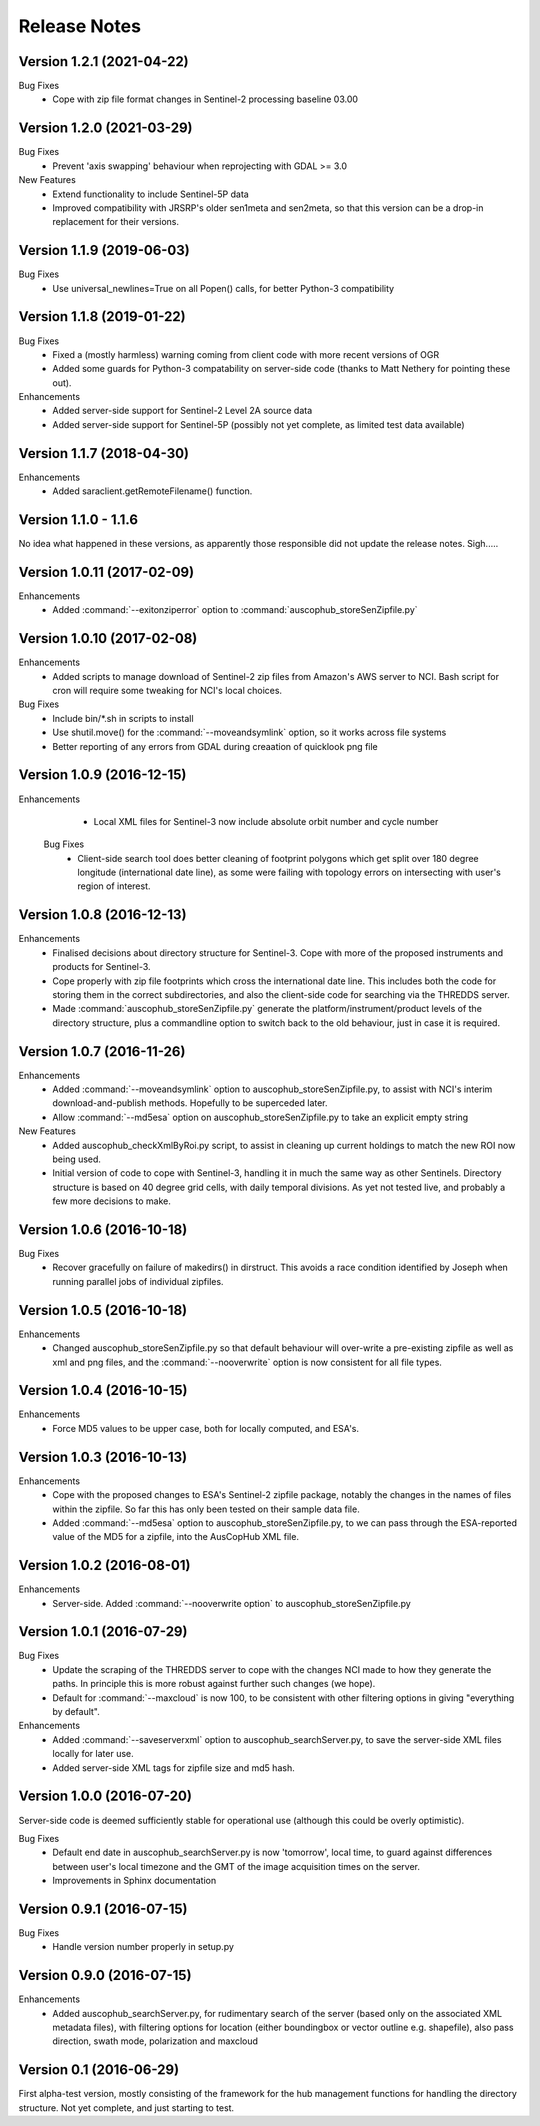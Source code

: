 Release Notes
=============

Version 1.2.1 (2021-04-22)
--------------------------
Bug Fixes
    * Cope with zip file format changes in Sentinel-2 processing baseline 03.00

Version 1.2.0 (2021-03-29)
--------------------------
Bug Fixes
    * Prevent 'axis swapping' behaviour when reprojecting with GDAL >= 3.0

New Features
    * Extend functionality to include Sentinel-5P data
    * Improved compatibility with JRSRP's older sen1meta and sen2meta,
      so that this version can be a drop-in replacement for their versions. 

Version 1.1.9  (2019-06-03)
---------------------------
Bug Fixes
    * Use universal_newlines=True on all Popen() calls, for better Python-3 compatibility

Version 1.1.8  (2019-01-22)
---------------------------
Bug Fixes
    * Fixed a (mostly harmless) warning coming from client code with more recent versions of OGR
    * Added some guards for Python-3 compatability on server-side code (thanks to Matt Nethery for 
      pointing these out). 

Enhancements
    * Added server-side support for Sentinel-2 Level 2A source data
    * Added server-side support for Sentinel-5P (possibly not yet complete, 
      as limited test data available)

Version 1.1.7  (2018-04-30)
---------------------------
Enhancements
    * Added saraclient.getRemoteFilename() function. 

Version 1.1.0 - 1.1.6
---------------------
No idea what happened in these versions, as apparently those responsible did 
not update the release notes. Sigh.....

Version 1.0.11 (2017-02-09)
--------------------------
Enhancements
  * Added :command:`--exitonziperror` option to :command:`auscophub_storeSenZipfile.py`

Version 1.0.10 (2017-02-08)
--------------------------
Enhancements
  * Added scripts to manage download of Sentinel-2 zip files from Amazon's AWS server to NCI.
    Bash script for cron will require some tweaking for NCI's local choices. 

Bug Fixes
  * Include bin/*.sh in scripts to install
  * Use shutil.move() for the :command:`--moveandsymlink` option, so it works across file systems
  * Better reporting of any errors from GDAL during creaation of quicklook png file

Version 1.0.9 (2016-12-15)
--------------------------
Enhancements
  * Local XML files for Sentinel-3 now include absolute orbit number and cycle number
 
 Bug Fixes
  * Client-side search tool does better cleaning of footprint polygons which get split over 180 
    degree longitude (international date line), as some were failing with topology errors
    on intersecting with user's region of interest. 

Version 1.0.8 (2016-12-13)
--------------------------
Enhancements
  * Finalised decisions about directory structure for Sentinel-3. Cope with more of the
    proposed instruments and products for Sentinel-3. 
  * Cope properly with zip file footprints which cross the international date line. 
    This includes both the code for storing them in the correct subdirectories, and
    also the client-side code for searching via the THREDDS server. 
  * Made :command:`auscophub_storeSenZipfile.py` generate the platform/instrument/product
    levels of the directory structure, plus a commandline option to switch back to the 
    old behaviour, just in case it is required. 

Version 1.0.7 (2016-11-26)
--------------------------
Enhancements
  * Added :command:`--moveandsymlink` option to auscophub_storeSenZipfile.py, to assist with NCI's interim
    download-and-publish methods. Hopefully to be superceded later. 
  * Allow :command:`--md5esa` option on auscophub_storeSenZipfile.py to take an explicit empty string

New Features
  * Added auscophub_checkXmlByRoi.py script, to assist in cleaning up current holdings to
    match the new ROI now being used. 
  * Initial version of code to cope with Sentinel-3, handling it in much the same way as
    other Sentinels. Directory structure is based on 40 degree grid cells, with daily temporal
    divisions. As yet not tested live, and probably a few more decisions to make. 

Version 1.0.6 (2016-10-18)
--------------------------
Bug Fixes
  * Recover gracefully on failure of makedirs() in dirstruct. This avoids a race condition
    identified by Joseph when running parallel jobs of individual zipfiles. 

Version 1.0.5 (2016-10-18)
--------------------------
Enhancements
  * Changed auscophub_storeSenZipfile.py so that default behaviour will over-write
    a pre-existing zipfile as well as xml and png files, and the :command:`--nooverwrite`
    option is now consistent for all file types. 

Version 1.0.4 (2016-10-15)
--------------------------
Enhancements
  * Force MD5 values to be upper case, both for locally computed, and ESA's. 

Version 1.0.3 (2016-10-13)
--------------------------
Enhancements
  * Cope with the proposed changes to ESA's Sentinel-2 zipfile package, notably the 
    changes in the names of files within the zipfile. So far this has only been 
    tested on their sample data file. 
  * Added :command:`--md5esa` option to auscophub_storeSenZipfile.py, to we can pass through the
    ESA-reported value of the MD5 for a zipfile, into the AusCopHub XML file. 

Version 1.0.2 (2016-08-01)
--------------------------
Enhancements
  * Server-side. Added :command:`--nooverwrite option` to auscophub_storeSenZipfile.py

Version 1.0.1 (2016-07-29)
--------------------------

Bug Fixes
  * Update the scraping of the THREDDS server to cope with the changes NCI made to how they
    generate the paths. In principle this is more robust against further such changes (we hope). 
  * Default for :command:`--maxcloud` is now 100, to be consistent with other filtering 
    options in giving "everything by default". 

Enhancements
  * Added :command:`--saveserverxml` option to auscophub_searchServer.py, to save the 
    server-side XML files locally for later use.
  * Added server-side XML tags for zipfile size and md5 hash. 

Version 1.0.0 (2016-07-20)
--------------------------

Server-side code is deemed sufficiently stable for operational use (although this could 
be overly optimistic). 

Bug Fixes
  * Default end date in auscophub_searchServer.py is now 'tomorrow', local time, to guard 
    against differences between user's local timezone and the GMT of the image acquisition 
    times on the server. 
  * Improvements in Sphinx documentation

Version 0.9.1 (2016-07-15)
--------------------------

Bug Fixes
  * Handle version number properly in setup.py

Version 0.9.0 (2016-07-15)
--------------------------

Enhancements
  * Added auscophub_searchServer.py, for rudimentary search of the server (based only 
    on the associated XML metadata files), with filtering options for location (either 
    boundingbox or vector outline e.g. shapefile), also pass direction, swath mode, 
    polarization and maxcloud

Version 0.1 (2016-06-29)
------------------------

First alpha-test version, mostly consisting of the framework for the hub management functions
for handling the directory structure. Not yet complete, and just starting to test. 
